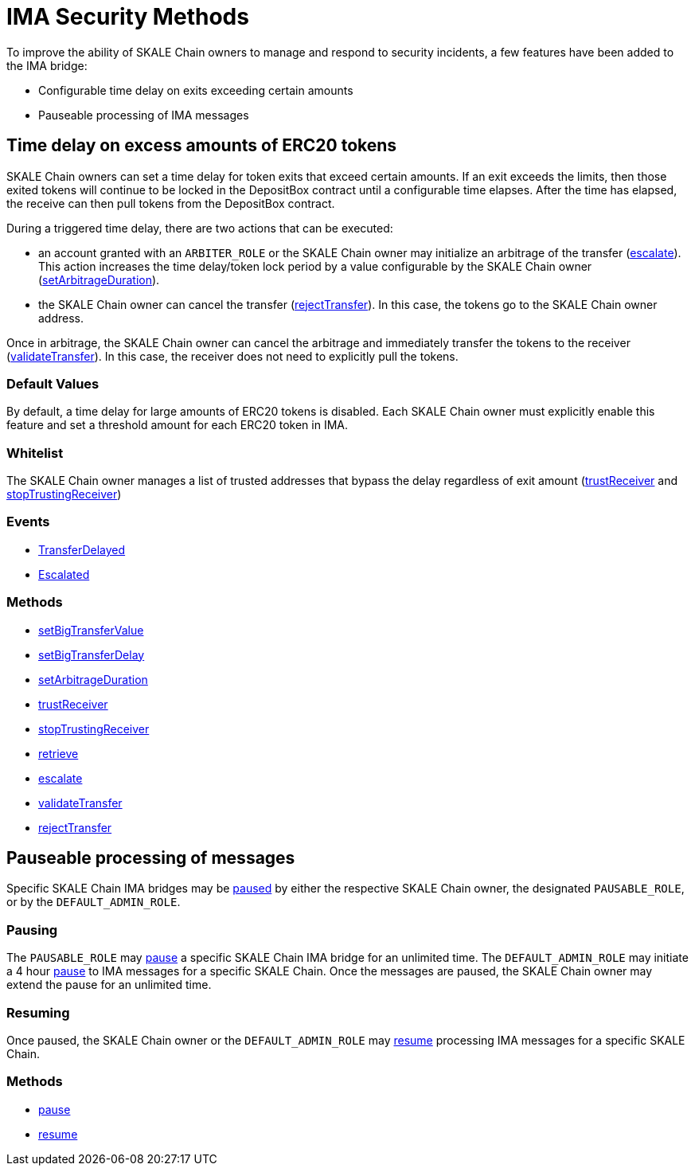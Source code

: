 = IMA Security Methods

To improve the ability of SKALE Chain owners to manage and respond to security incidents, a few features have been added to the IMA bridge:

* Configurable time delay on exits exceeding certain amounts
* Pauseable processing of IMA messages

== Time delay on excess amounts of ERC20 tokens

SKALE Chain owners can set a time delay for token exits that exceed certain amounts. If an exit exceeds the limits, then those exited tokens will continue to be locked in the DepositBox contract until a configurable time elapses.  After the time has elapsed, the receive can then pull tokens from the DepositBox contract.

During a triggered time delay, there are two actions that can be executed:

* an account granted with an `ARBITER_ROLE` or the SKALE Chain owner may initialize an arbitrage of the transfer (xref:api:mainnet/DepositBox.adoc#_escalate_escalateuint256_transferid_external[escalate]). This action increases the time delay/token lock period by a value configurable by the SKALE Chain owner (xref:api:mainnet/DepositBox.adoc#_setarbitrageduration_setarbitragedurationstring_schainname_uint256_delayinseconds_external[setArbitrageDuration]). 
* the SKALE Chain owner can cancel the transfer (xref:api:mainnet/DepositBox.adoc#_rejecttransfer_rejecttransferuint256_transferid_external[rejectTransfer]).  In this case, the tokens go to the SKALE Chain owner address.  

Once in arbitrage, the SKALE Chain owner can cancel the arbitrage and immediately transfer the tokens to the receiver (xref:api:mainnet/DepositBox.adoc#_validatetransfer_validatetransferuint256_transferid_external[validateTransfer]).  In this case, the receiver does not need to explicitly pull the tokens.

=== Default Values

By default, a time delay for large amounts of ERC20 tokens is disabled. Each SKALE Chain owner must explicitly enable this feature and set a threshold amount for each ERC20 token in IMA.

=== Whitelist

The SKALE Chain owner manages a list of trusted addresses that bypass the delay regardless of exit amount (xref:api:mainnet/DepositBox.adoc#_trustreceiver_trustreceiverstring_schainname_address_receiver_external[trustReceiver] and xref:api:mainnet/DepositBox.adoc#_stoptrustingreceiver_stoptrustingreceiverstring_schainname_address_receiver_external[stopTrustingReceiver])

=== Events

- xref:api:mainnet/DepositBox.adoc#_transferdelayed_transferdelayeduint256_id_address_receiver_address_token_uint256_amount_event[TransferDelayed]
- xref:api:mainnet/DepositBox.adoc#_escalated_escalateduint256_id_event[Escalated]

=== Methods

- xref:api:mainnet/DepositBox.adoc#_setbigtransfervalue_setbigtransfervaluestring_schainname_address_token_uint256_value_external[setBigTransferValue]
- xref:api:mainnet/DepositBox.adoc#_setbigtransferdelay_setbigtransferdelaystring_schainname_uint256_delayinseconds_external[setBigTransferDelay]
- xref:api:mainnet/DepositBox.adoc#_setarbitrageduration_setarbitragedurationstring_schainname_uint256_delayinseconds_external[setArbitrageDuration]
- xref:api:mainnet/DepositBox.adoc#_trustreceiver_trustreceiverstring_schainname_address_receiver_external[trustReceiver]
- xref:api:mainnet/DepositBox.adoc#_stoptrustingreceiver_stoptrustingreceiverstring_schainname_address_receiver_external[stopTrustingReceiver]
- xref:api:mainnet/DepositBox.adoc#_retrieve_retrieve_external[retrieve]
- xref:api:mainnet/DepositBox.adoc#_escalate_escalateuint256_transferid_external[escalate]
- xref:api:mainnet/DepositBox.adoc#_validatetransfer_validatetransferuint256_transferid_external[validateTransfer]
- xref:api:mainnet/DepositBox.adoc#_rejecttransfer_rejecttransferuint256_transferid_external[rejectTransfer]

== Pauseable processing of messages

Specific SKALE Chain IMA bridges may be xref:api:mainnet/MessageProxyForMainnet.adoc#_pause_pausestring_schainname_external[paused] by either the respective SKALE Chain owner, the designated `PAUSABLE_ROLE`, or by the `DEFAULT_ADMIN_ROLE`.

=== Pausing

The `PAUSABLE_ROLE` may xref:api:mainnet/MessageProxyForMainnet.adoc#_pause_pausestring_schainname_external[pause] a specific SKALE Chain IMA bridge for an unlimited time.
The `DEFAULT_ADMIN_ROLE` may initiate a 4 hour xref:api:mainnet/MessageProxyForMainnet.adoc#_pause_pausestring_schainname_external[pause] to IMA messages for a specific SKALE Chain. Once the messages are paused, the SKALE Chain owner may extend the pause for an unlimited time.

=== Resuming

Once paused, the SKALE Chain owner or the `DEFAULT_ADMIN_ROLE` may xref:api:mainnet/MessageProxyForMainnet.adoc#_resume_resumestring_schainname_external[resume] processing IMA messages for a specific SKALE Chain. 

=== Methods

- xref:api:mainnet/MessageProxyForMainnet.adoc#_pause_pausestring_schainname_external[pause]
- xref:api:mainnet/MessageProxyForMainnet.adoc#_resume_resumestring_schainname_external[resume]